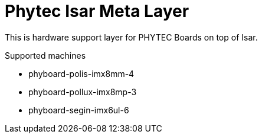 = Phytec Isar Meta Layer

This is hardware support layer for PHYTEC Boards on top of Isar.

.Supported machines
* phyboard-polis-imx8mm-4
* phyboard-pollux-imx8mp-3
* phyboard-segin-imx6ul-6
